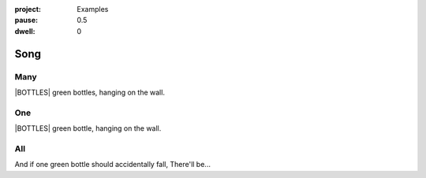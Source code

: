 :project:   Examples
:pause:     0.5
:dwell:     0

.. entity:: DRAMA
    :types: balladeer.Drama

.. entity:: BOTTLE
    :types:     balladeer.Stateful
    :states:    balladeer.Fruition.inception

.. |BOTTLES| property:: DRAMA.count

Song
====

Many
----

.. condition:: DRAMA.count ([^01]+)
.. condition:: DRAMA.history[0].name do_look

|BOTTLES| green bottles, hanging on the wall.

One
---

.. condition:: DRAMA.count 1
.. condition:: DRAMA.history[0].name do_look

|BOTTLES| green bottle, hanging on the wall.


All
---

.. condition:: DRAMA.history[0].name do_bottle

And if one green bottle should accidentally fall,
There'll be...

.. property:: DRAMA.prompt Type 'look' to check the damage >
